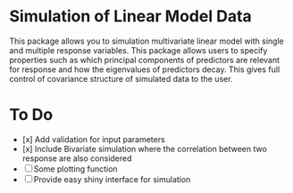 * Simulation of Linear Model Data 

This package allows you to simulation multivariate linear model with single and multiple response variables. This package allows users to specify properties such as which principal components of predictors are relevant for response and how the eigenvalues of predictors decay. This gives full control of covariance structure of simulated data to the user.

* To Do

- [x] Add validation for input parameters
- [x] Include Bivariate simulation where the correlation between two response are also considered
- [ ] Some plotting function
- [ ] Provide easy shiny interface for simulation
